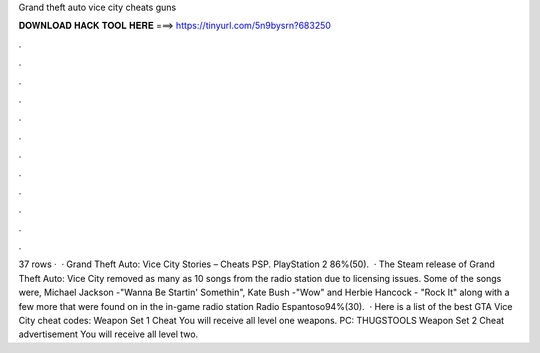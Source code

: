 Grand theft auto vice city cheats guns

𝐃𝐎𝐖𝐍𝐋𝐎𝐀𝐃 𝐇𝐀𝐂𝐊 𝐓𝐎𝐎𝐋 𝐇𝐄𝐑𝐄 ===> https://tinyurl.com/5n9bysrn?683250

.

.

.

.

.

.

.

.

.

.

.

.

37 rows ·  · Grand Theft Auto: Vice City Stories – Cheats PSP. PlayStation 2 86%(50).  · The Steam release of Grand Theft Auto: Vice City removed as many as 10 songs from the radio station due to licensing issues. Some of the songs were, Michael Jackson -"Wanna Be Startin' Somethin", Kate Bush -"Wow" and Herbie Hancock - "Rock It" along with a few more that were found on in the in-game radio station Radio Espantoso94%(30).  · Here is a list of the best GTA Vice City cheat codes: Weapon Set 1 Cheat You will receive all level one weapons. PC: THUGSTOOLS Weapon Set 2 Cheat advertisement You will receive all level two.